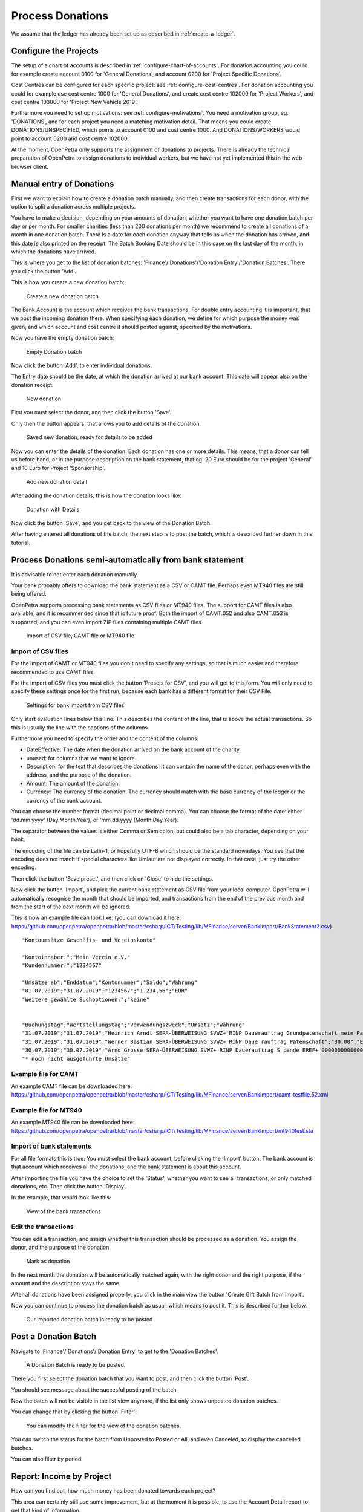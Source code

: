 =================
Process Donations
=================

We assume that the ledger has already been set up as described in :ref:`create-a-ledger`.

Configure the Projects
======================

The setup of a chart of accounts is described in :ref:`configure-chart-of-accounts`.
For donation accounting you could for example create account 0100 for 'General Donations',
and account 0200 for 'Project Specific Donations'.

Cost Centres can be configured for each specific project: see :ref:`configure-cost-centres`.
For donation accounting you could for example use cost centre 1000 for 'General Donations',
and create cost centre 102000 for 'Project Workers', and cost centre 103000 for 'Project New Vehicle 2019'.

Furthermore you need to set up motivations: see :ref:`configure-motivations`.
You need a motivation group, eg. 'DONATIONS', and for each project you need a matching motivation detail.
That means you could create DONATIONS/UNSPECIFIED, which points to account 0100 and cost centre 1000.
And DONATIONS/WORKERS would point to account 0200 and cost centre 102000.

At the moment, OpenPetra only supports the assignment of donations to projects. There is already the technical
preparation of OpenPetra to assign donations to individual workers, but we have not yet implemented this in the web browser client.

Manual entry of Donations
=========================

First we want to explain how to create a donation batch manually, and then create transactions for each donor,
with the option to split a donation across multiple projects.

You have to make a decision, depending on your amounts of donation, whether you want to have one donation batch per day or per month.
For smaller charities (less than 200 donations per month) we recommend to create all donations of a month in one donation batch.
There is a date for each donation anyway that tells us when the donation has arrived, and this date is also printed on the receipt.
The Batch Booking Date should be in this case on the last day of the month, in which the donations have arrived.

This is where you get to the list of donation batches: 'Finance'/'Donations'/'Donation Entry'/'Donation Batches'.
There you click the button 'Add'.

This is how you create a new donation batch:

.. _figure-gift_new_batch:

.. figure:: images/gift_new_batch.png
   :scale: 50%

   Create a new donation batch

The Bank Account is the account which receives the bank transactions.
For double entry accounting it is important, that we post the incoming donation there.
When specifying each donation, we define for which purpose the money was given,
and which account and cost centre it should posted against, specified by the motivations.

Now you have the empty donation batch:

.. _figure-gift_empty_batch:

.. figure:: images/gift_empty_batch.png
   :scale: 50%

   Empty Donation batch

Now click the button 'Add', to enter individual donations.

The Entry date should be the date, at which the donation arrived at our bank account.
This date will appear also on the donation receipt.

.. _figure-gift_new_gift:

.. figure:: images/gift_new_gift.png
   :scale: 50%

   New donation

First you must select the donor, and then click the button 'Save'.

Only then the button appears, that allows you to add details of the donation.

.. _figure-gift_new_gift2:

.. figure:: images/gift_new_gift2.png
   :scale: 50%

   Saved new donation, ready for details to be added

Now you can enter the details of the donation. Each donation has one or more details.
This means, that a donor can tell us before hand, or in the purpose description on the bank statement,
that eg. 20 Euro should be for the project 'General' and 10 Euro for Project 'Sponsorship'.

.. _figure-gift_new_detail:

.. figure:: images/gift_new_detail.png
   :scale: 50%

   Add new donation detail

After adding the donation details, this is how the donation looks like:

.. _figure-gift_details:

.. figure:: images/gift_details.png
   :scale: 50%

   Donation with Details

Now click the button 'Save', and you get back to the view of the Donation Batch.

After having entered all donations of the batch, the next step is to post the batch, which is described further down in this tutorial.

Process Donations semi-automatically from bank statement
========================================================

It is advisable to not enter each donation manually.

Your bank probably offers to download the bank statement as a CSV or CAMT file. Perhaps even MT940 files are still being offered.

OpenPetra supports processing bank statements as CSV files or MT940 files.
The support for CAMT files is also available, and it is recommended since that is future proof.
Both the import of CAMT.052 and also CAMT.053 is supported, and you can even import ZIP files containing multiple CAMT files.


.. _figure-bankimport_import:

.. figure:: images/bankimport_import.png
   :scale: 50%

   Import of CSV file, CAMT file or MT940 file

Import of CSV files
-------------------

For the import of CAMT or MT940 files you don't need to specify any settings, so that is much easier and therefore recommended to use CAMT files.

For the import of CSV files you must click the button 'Presets for CSV', and you will get to this form.
You will only need to specify these settings once for the first run, because each bank has a different format for their CSV File.

.. _figure-bankimport_settings:

.. figure:: images/bankimport_settings.png
   :scale: 50%

   Settings for bank import from CSV files

Only start evaluation lines below this line: This describes the content of the line, that is above the actual transactions.
So this is usually the line with the captions of the columns.

Furthermore you need to specify the order and the content of the columns.

* DateEffective: The date when the donation arrived on the bank account of the charity.
* unused: for columns that we want to ignore.
* Description: for the text that describes the donations. It can contain the name of the donor, perhaps even with the address, and the purpose of the donation.
* Amount: The amount of the donation.
* Currency: The currency of the donation. The currency should match with the base currency of the ledger or the currency of the bank account.

You can choose the number format (decimal point or decimal comma).
You can choose the format of the date: either 'dd.mm.yyyy' (Day.Month.Year), or 'mm.dd.yyyy (Month.Day.Year).

The separator between the values is either Comma or Semicolon, but could also be a tab character, depending on your bank.

The encoding of the file can be Latin-1, or hopefully UTF-8 which should be the standard nowadays.
You see that the encoding does not match if special characters like Umlaut are not displayed correctly. In that case, just try the other encoding.

Then click the button 'Save preset', and then click on 'Close' to hide the settings.

Now click the button 'Import', and pick the current bank statement as CSV file from your local computer.
OpenPetra will automatically recognise the month that should be imported, and transactions from the end of the previous month and from the start of the next month will be ignored.

This is how an example file can look like: (you can download it here: https://github.com/openpetra/openpetra/blob/master/csharp/ICT/Testing/lib/MFinance/server/BankImport/BankStatement2.csv)
::

   "Kontoumsätze Geschäfts- und Vereinskonto"

   "Kontoinhaber:";"Mein Verein e.V."
   "Kundennummer:";"1234567"

   "Umsätze ab";"Enddatum";"Kontonummer";"Saldo";"Währung"
   "01.07.2019";"31.07.2019";"1234567";"1.234,56";"EUR"
   "Weitere gewählte Suchoptionen:";"keine"


   "Buchungstag";"Wertstellungstag";"Verwendungszweck";"Umsatz";"Währung"
   "31.07.2019";"31.07.2019";"Heinrich Arndt SEPA-ÜBERWEISUNG SVWZ+ RINP Dauerauftrag Grundpatenschaft mein Patenkind";"30,00";"EUR";""
   "31.07.2019";"31.07.2019";"Werner Bastian SEPA-ÜBERWEISUNG SVWZ+ RINP Daue rauftrag Patenschaft";"30,00";"EUR";""
   "30.07.2019";"30.07.2019";"Arno Grosse SEPA-ÜBERWEISUNG SVWZ+ RINP Dauerauftrag S pende EREF+ 000000000000000 00002";"10,00";"EUR";""
   "* noch nicht ausgeführte Umsätze"

Example file for CAMT
---------------------

An example CAMT file can be downloaded here: https://github.com/openpetra/openpetra/blob/master/csharp/ICT/Testing/lib/MFinance/server/BankImport/camt_testfile.52.xml


Example file for MT940
----------------------

An example MT940 file can be downloaded here: https://github.com/openpetra/openpetra/blob/master/csharp/ICT/Testing/lib/MFinance/server/BankImport/mt940test.sta


Import of bank statements
-------------------------

For all file formats this is true: You must select the bank account, before clicking the 'Import' button.
The bank account is that account which receives all the donations, and the bank statement is about this account.

After importing the file you have the choice to set the 'Status', whether you want to see all transactions, or only matched donations, etc.
Then click the button 'Display'.

In the example, that would look like this:

.. _figure-bankimport_all:

.. figure:: images/bankimport_all.png
   :scale: 50%

   View of the bank transactions

Edit the transactions
---------------------

You can edit a transaction, and assign whether this transaction should be processed as a donation.
You assign the donor, and the purpose of the donation.

.. _figure-bankimport_donation:

.. figure:: images/bankimport_donation.png
   :scale: 50%

   Mark as donation

In the next month the donation will be automatically matched again, with the right donor and the right purpose,
if the amount and the description stays the same.

After all donations have been assigned properly, you click in the main view the button 'Create Gift Batch from Import'.

Now you can continue to process the donation batch as usual, which means to post it. This is described further below.

.. _figure-bankimport_posting:

.. figure:: images/bankimport_posting.png
   :scale: 50%

   Our imported donation batch is ready to be posted

Post a Donation Batch
=====================

Navigate to 'Finance'/'Donations'/'Donation Entry' to get to the 'Donation Batches'.

.. _figure-gift_post_batch:

.. figure:: images/gift_post_batch.png
   :scale: 50%

   A Donation Batch is ready to be posted.

There you first select the donation batch that you want to post, and then click the button 'Post'.

You should see message about the succesful posting of the batch.

Now the batch will not be visible in the list view anymore, if the list only shows unposted donation batches.

You can change that by clicking the button 'Filter':

.. _figure-gift_find_batch:

.. figure:: images/gift_find_batch.png
   :scale: 50%

   You can modify the filter for the view of the donation batches.

You can switch the status for the batch from Unposted to Posted or All, and even Canceled, to display the cancelled batches.

You can also filter by period.

Report: Income by Project
=========================

How can you find out, how much money has been donated towards each project?

This area can certainly still use some improvement, but at the moment it is possible,
to use the Account Detail report to get that kind of information.

Navigate to 'Finance'/'General Ledger'/'Reports' and find there the 'Account Detail' report.

Now you need to set the parameters for the report:

.. _figure-report_account_detail_parameters:

.. figure:: images/report_account_detail_parameters.png
   :scale: 50%

   Configure the parameters for the Report

You can select the financial year, and the period considered for the report.

You also select the accounts that should be covered by this report.
At the moment, all cost centres appear on this report, and there is no option to select specific cost centres.

Then click the button 'Show Report'.

The result will be presented:

.. _figure-report_account_detail_result:

.. figure:: images/report_account_detail_result.png
   :scale: 50%

   Result of the Report

You can see the new buttons 'Get Excel File' and 'Get PDF File', which allow to export the result.

The column which is labelled 'Balance' represents the current balance at the end of the reporting period of the cost centre.

At the bottom you can see account 6200 which is our bank account, and there is one transaction per donation batch.

If there were donations posted towards multiple cost centres, you would see them here as well.
In our example, all motivations were towards the same cost centre 1000.

As mentioned before, this area still needs some work, and we are open to suggestions and pull requests!

Print Annual Donation Receipts
==============================

TODO: the documentation for the annual donation receipts is still to be written!
